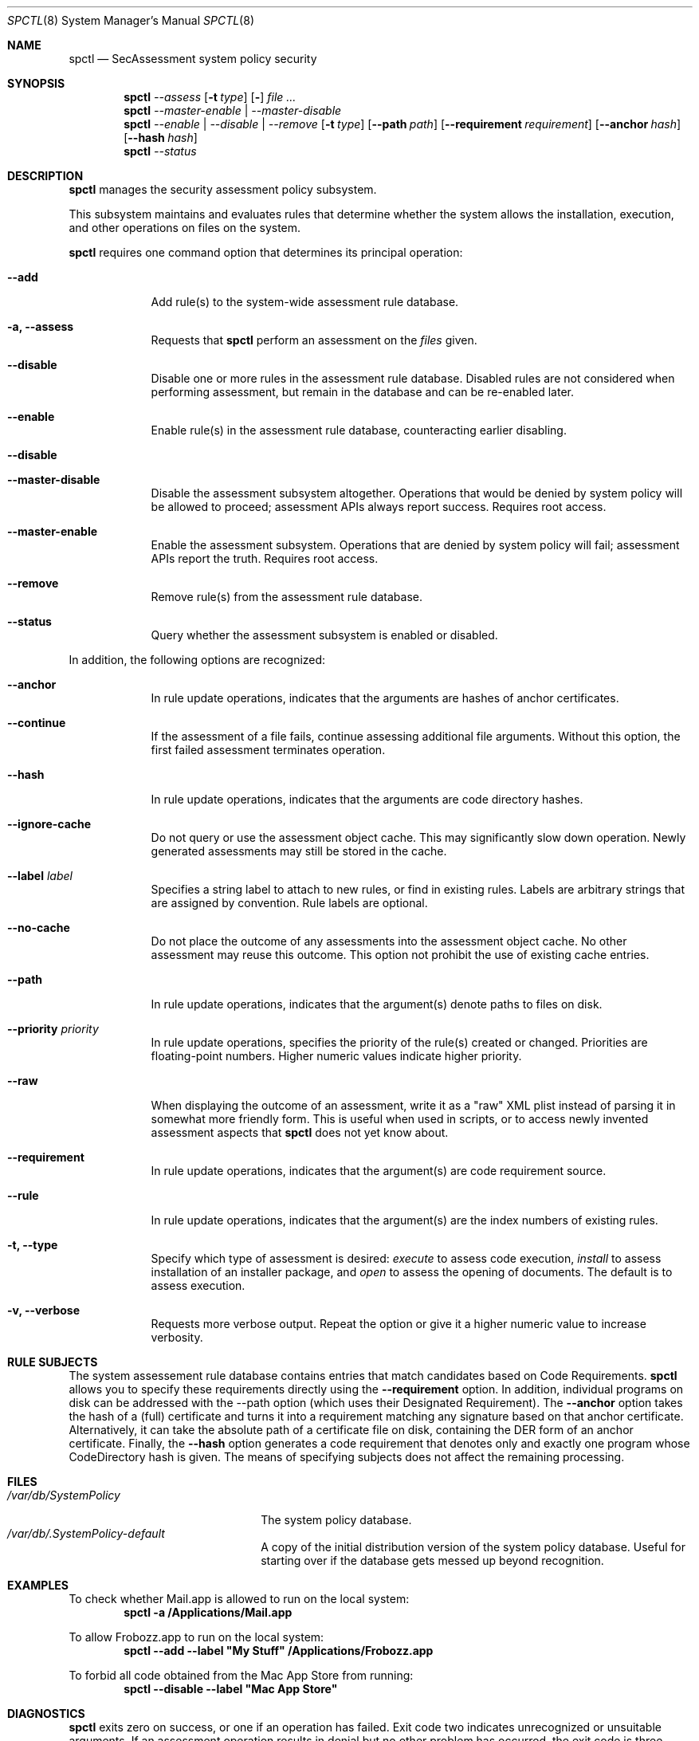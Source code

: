 .Dd January 19, 2012
.Dt SPCTL 8
.Os
.Sh NAME
.Nm spctl
.Nd SecAssessment system policy security
.Sh SYNOPSIS
.Nm
.Ar --assess
.Op Fl t Ar type
.Op Fl Dv
.Ar
.Nm
.Ar --master-enable | --master-disable
.Nm
.Ar --enable | --disable | --remove
.Op Fl t Ar type
.Op Fl -path Ar path
.Op Fl -requirement Ar requirement
.Op Fl -anchor Ar hash
.Op Fl -hash Ar hash
.Nm
.Ar --status
.Sh DESCRIPTION
.Nm
manages the security assessment policy subsystem.
.Pp
This subsystem maintains and evaluates rules that determine whether
the system allows the installation, execution, and other operations on
files on the system.
.Pp
.Nm
requires one command option that determines its principal operation:
.Bl -tag -width -indent
.It Fl -add
Add rule(s) to the system-wide assessment rule database.
.It Fl a, -assess
Requests that
.Nm
perform an assessment on the
.Ar files
given.
.It Fl -disable
Disable one or more rules in the assessment rule database.
Disabled rules are not considered when performing assessment, but
remain in the database and can be re-enabled later.
.It Fl -enable
Enable rule(s) in the assessment rule database, counteracting earlier disabling.
.It Fl -disable
.It Fl -master-disable
Disable the assessment subsystem altogether.
Operations that would be denied by system policy will be allowed to
proceed; assessment APIs always report success.
Requires root access.
.It Fl -master-enable
Enable the assessment subsystem.
Operations that are denied by system policy will fail;
assessment APIs report the truth.
Requires root access.
.It Fl -remove
Remove rule(s) from the assessment rule database.
.It Fl -status
Query whether the assessment subsystem is enabled or disabled.
.El
.Pp
In addition, the following options are recognized:
.Bl -tag -width -indent
.It Fl -anchor
In rule update operations, indicates that the arguments are hashes of anchor certificates.
.It Fl -continue
If the assessment of a file fails, continue assessing additional file arguments.
Without this option, the first failed assessment terminates operation.
.It Fl -hash
In rule update operations, indicates that the arguments are code directory hashes.
.It Fl -ignore-cache
Do not query or use the assessment object cache.
This may significantly slow down operation.
Newly generated assessments may still be stored in the cache.
.It Fl -label Ar label
Specifies a string label to attach to new rules, or find in existing rules.
Labels are arbitrary strings that are assigned by convention.
Rule labels are optional.
.It Fl -no-cache
Do not place the outcome of any assessments into the assessment object cache.
No other assessment may reuse this outcome.
This option not prohibit the use of existing cache entries.
.It Fl -path
In rule update operations, indicates that the argument(s) denote paths to files on disk.
.It Fl -priority Ar priority
In rule update operations, specifies the priority of the rule(s) created or changed.
Priorities are floating-point numbers.
Higher numeric values indicate higher priority.
.It Fl -raw
When displaying the outcome of an assessment, write it as a \&"raw\&" XML plist instead of parsing it
in somewhat more friendly form.
This is useful when used in scripts, or to access newly invented assessment aspects that
.Nm
does not yet know about.
.It Fl -requirement
In rule update operations, indicates that the argument(s) are code requirement source.
.It Fl -rule
In rule update operations, indicates that the argument(s) are the index numbers of existing rules.
.It Fl t, -type
Specify which type of assessment is desired:
.Ar execute
to assess code execution,
.Ar install
to assess installation of an installer package, and
.Ar open
to assess the opening of documents.
The default is to assess execution.
.It Fl v, -verbose
Requests more verbose output.
Repeat the option or give it a higher numeric value to increase verbosity.
.El
.Sh RULE SUBJECTS
The system assessement rule database contains entries that match candidates based on
Code Requirements.
.Nm
allows you to specify these requirements directly using the
.Fl -requirement
option.
In addition, individual programs on disk can be addressed with the --path option (which uses their Designated Requirement).
The
.Fl -anchor
option takes the hash of a (full) certificate and turns it into a requirement matching any
signature based on that anchor certificate.
Alternatively, it can take the absolute path of a certificate file on disk, containing the DER form of an anchor certificate.
Finally, the
.Fl -hash
option generates a code requirement that
denotes only and exactly one program whose CodeDirectory hash is given.
The means of specifying subjects does not affect the remaining processing.
.Sh FILES
.Bl -tag -width "/var/db/SystemPolicy" -compact
.It Pa /var/db/SystemPolicy
The system policy database.
.It Pa /var/db/.SystemPolicy-default
A copy of the initial distribution version of the system policy database.
Useful for starting over
if the database gets messed up beyond recognition.
.El
.Sh EXAMPLES
To check whether Mail.app is allowed to run on the local system:
.Dl spctl -a /Applications/Mail.app
.Pp
To allow Frobozz.app to run on the local system:
.Dl spctl --add --label \&"My Stuff\&" /Applications/Frobozz.app
.Pp
To forbid all code obtained from the Mac App Store from running:
.Dl spctl --disable --label \&"Mac App Store\&"
.Sh DIAGNOSTICS
.Nm
exits zero on success, or one if an operation has failed.
Exit code two indicates unrecognized or unsuitable arguments.
If an assessment operation results in denial but no other problem has
occurred, the exit code is three.
.Sh SEE ALSO
.Xr codesign 1 ,
.Xr syspolicyd 1
.\" .Sh BUGS
.Sh HISTORY
The system policy facility and
.Nm
command first appeared in Mac OS X Lion 10.7.3 as a limited developer preview.
